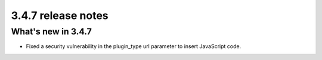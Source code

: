 .. _upgrade-to-3.4.7:

###################
3.4.7 release notes
###################


*******************
What's new in 3.4.7
*******************
* Fixed a security vulnerability in the plugin_type url parameter to insert JavaScript code.
